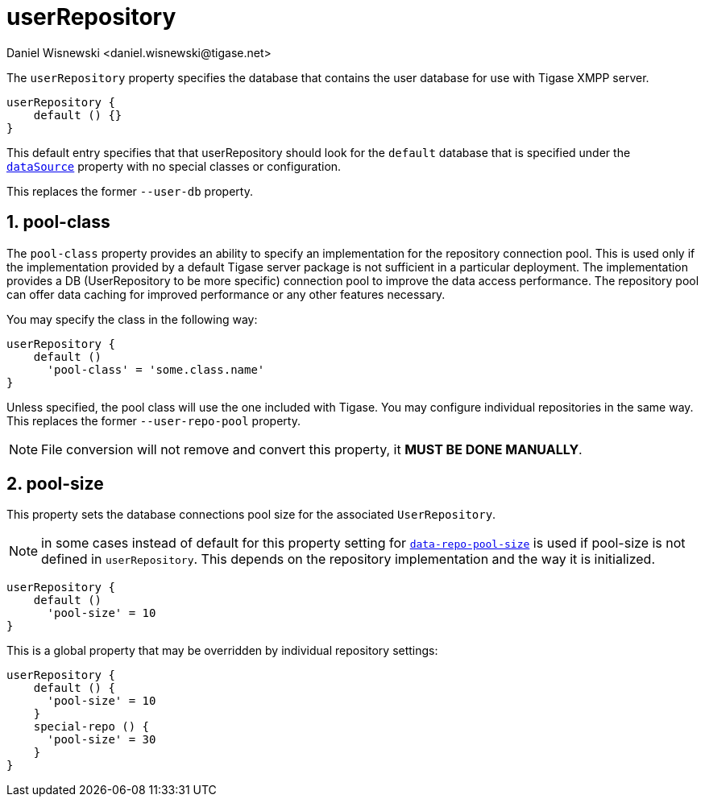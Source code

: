 = userRepository
:author: Daniel Wisnewski <daniel.wisnewski@tigase.net>
:version: v2.0, June 2017: Formatted for v7.2.0.

:toc:
:numbered:
:website: http://tigase.net/

The `userRepository` property specifies the database that contains the user database for use with Tigase XMPP server.

[source,dsl]
-----
userRepository {
    default () {}
}
-----

This default entry specifies that that userRepository should look for the `default` database that is specified under the xref:dataSource[`dataSource`] property with no special classes or configuration.

This replaces the former `--user-db` property.

[[userRepoPool]]
== pool-class
The `pool-class` property provides an ability to specify an implementation for the repository connection pool. This is used only if the implementation provided by a default Tigase server package is not sufficient in a particular deployment. The implementation provides a DB (UserRepository to be more specific) connection pool to improve the data access performance. The repository pool can offer data caching for improved performance or any other features necessary.

You may specify the class in the following way:
[source,dsl]
-----
userRepository {
    default ()
      'pool-class' = 'some.class.name'
}
-----

Unless specified, the pool class will use the one included with Tigase.  You may configure individual repositories in the same way.
This replaces the former `--user-repo-pool` property.

NOTE: File conversion will not remove and convert this property, it *MUST BE DONE MANUALLY*.

[[userRepoPoolSize]]
== pool-size
This property sets the database connections pool size for the associated `UserRepository`.

NOTE: in some cases instead of default for this property setting for xref:dataRepoPoolSize[`data-repo-pool-size`] is used if pool-size is not defined in `userRepository`. This depends on the repository implementation and the way it is initialized.

[source,dsl]
-----
userRepository {
    default ()
      'pool-size' = 10
}
-----

This is a global property that may be overridden by individual repository settings:

[source,dsl]
-----
userRepository {
    default () {
      'pool-size' = 10
    }
    special-repo () {
      'pool-size' = 30
    }
}
-----
